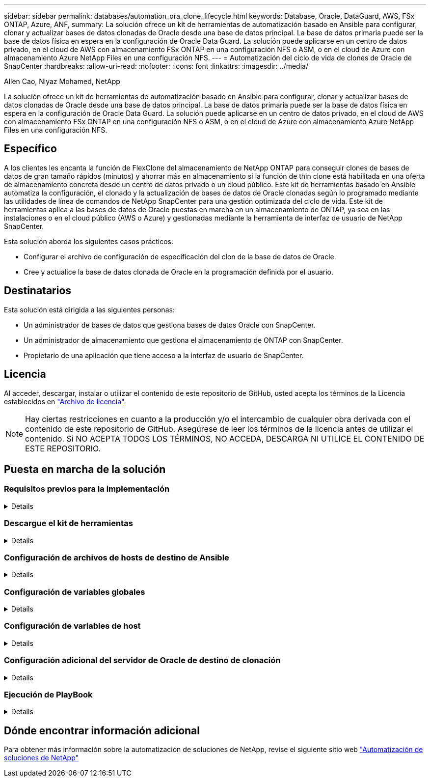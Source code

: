 ---
sidebar: sidebar 
permalink: databases/automation_ora_clone_lifecycle.html 
keywords: Database, Oracle, DataGuard, AWS, FSx ONTAP, Azure, ANF, 
summary: La solución ofrece un kit de herramientas de automatización basado en Ansible para configurar, clonar y actualizar bases de datos clonadas de Oracle desde una base de datos principal. La base de datos primaria puede ser la base de datos física en espera en la configuración de Oracle Data Guard. La solución puede aplicarse en un centro de datos privado, en el cloud de AWS con almacenamiento FSx ONTAP en una configuración NFS o ASM, o en el cloud de Azure con almacenamiento Azure NetApp Files en una configuración NFS. 
---
= Automatización del ciclo de vida de clones de Oracle de SnapCenter
:hardbreaks:
:allow-uri-read: 
:nofooter: 
:icons: font
:linkattrs: 
:imagesdir: ../media/


Allen Cao, Niyaz Mohamed, NetApp

[role="lead"]
La solución ofrece un kit de herramientas de automatización basado en Ansible para configurar, clonar y actualizar bases de datos clonadas de Oracle desde una base de datos principal. La base de datos primaria puede ser la base de datos física en espera en la configuración de Oracle Data Guard. La solución puede aplicarse en un centro de datos privado, en el cloud de AWS con almacenamiento FSx ONTAP en una configuración NFS o ASM, o en el cloud de Azure con almacenamiento Azure NetApp Files en una configuración NFS.



== Específico

A los clientes les encanta la función de FlexClone del almacenamiento de NetApp ONTAP para conseguir clones de bases de datos de gran tamaño rápidos (minutos) y ahorrar más en almacenamiento si la función de thin clone está habilitada en una oferta de almacenamiento concreta desde un centro de datos privado o un cloud público. Este kit de herramientas basado en Ansible automatiza la configuración, el clonado y la actualización de bases de datos de Oracle clonadas según lo programado mediante las utilidades de línea de comandos de NetApp SnapCenter para una gestión optimizada del ciclo de vida. Este kit de herramientas aplica a las bases de datos de Oracle puestas en marcha en un almacenamiento de ONTAP, ya sea en las instalaciones o en el cloud público (AWS o Azure) y gestionadas mediante la herramienta de interfaz de usuario de NetApp SnapCenter.

Esta solución aborda los siguientes casos prácticos:

* Configurar el archivo de configuración de especificación del clon de la base de datos de Oracle.
* Cree y actualice la base de datos clonada de Oracle en la programación definida por el usuario.




== Destinatarios

Esta solución está dirigida a las siguientes personas:

* Un administrador de bases de datos que gestiona bases de datos Oracle con SnapCenter.
* Un administrador de almacenamiento que gestiona el almacenamiento de ONTAP con SnapCenter.
* Propietario de una aplicación que tiene acceso a la interfaz de usuario de SnapCenter.




== Licencia

Al acceder, descargar, instalar o utilizar el contenido de este repositorio de GitHub, usted acepta los términos de la Licencia establecidos en link:https://github.com/NetApp/na_ora_hadr_failover_resync/blob/master/LICENSE.TXT["Archivo de licencia"^].


NOTE: Hay ciertas restricciones en cuanto a la producción y/o el intercambio de cualquier obra derivada con el contenido de este repositorio de GitHub. Asegúrese de leer los términos de la licencia antes de utilizar el contenido. Si NO ACEPTA TODOS LOS TÉRMINOS, NO ACCEDA, DESCARGA NI UTILICE EL CONTENIDO DE ESTE REPOSITORIO.



== Puesta en marcha de la solución



=== Requisitos previos para la implementación

[%collapsible]
====
La implementación requiere los siguientes requisitos previos.

....
Ansible controller:
  Ansible v.2.10 and higher
  ONTAP collection 21.19.1
  Python 3
  Python libraries:
    netapp-lib
    xmltodict
    jmespath
....
....
SnapCenter server:
  version 5.0 and up, 6.1 for Azure NetApp Files
  backup policy configured
  Source database protected with a backup policy
....
....
Oracle servers:
  Source server managed by SnapCenter (In Data Guard, this would be the physical standby serer)
  Target server managed by SnapCenter (clone DB host)
....

NOTE: Para la simplificación, el servidor de Oracle de destino de clonación se debe configurar de forma idéntica al servidor de Oracle en espera, como la pila de software de Oracle, así como el diseño de directorios para el directorio raíz de Oracle, etc.

====


=== Descargue el kit de herramientas

[%collapsible]
====
[source, cli]
----
git clone https://bitbucket.ngage.netapp.com/scm/ns-bb/na_oracle_clone_lifecycle.git
----

NOTE: Solo el usuario interno de NetApp con acceso a bitBucket puede acceder al kit de herramientas en este momento. Si desea usuarios externos interesados, solicite acceso a su equipo de cuentas o póngase en contacto con el equipo de ingeniería de soluciones de NetApp.

====


=== Configuración de archivos de hosts de destino de Ansible

[%collapsible]
====
El kit de herramientas incluye un archivo de hosts que define los destinos contra los que se ejecuta un libro de estrategia de Ansible. Normalmente, son los hosts de clonado de Oracle de destino. A continuación se muestra un archivo de ejemplo. Una entrada de host incluye la dirección IP del host de destino, así como la clave ssh para que un usuario administrador acceda al host para ejecutar el comando de clonación o actualización.

#Hosts del clon de Oracle

....
[clone_1]
ora_04.cie.netapp.com ansible_host=10.61.180.29 ansible_ssh_private_key_file=ora_04.pem
....
 [clone_2]
 [clone_3]
====


=== Configuración de variables globales

[%collapsible]
====
Los libros de estrategia de Ansible toman entradas variables de varios archivos variables. A continuación se muestra un ejemplo de archivo de variables globales vars.yml.

 # ONTAP specific config variables
 # SnapCtr specific config variables
....
snapctr_usr: xxxxxxxx
snapctr_pwd: 'xxxxxxxx'
....
 backup_policy: 'Oracle Full offline Backup'
 # Linux specific config variables
 # Oracle specific config variables
====


=== Configuración de variables de host

[%collapsible]
====
Las variables de host se definen en el directorio HOST_vars denominado {{ HOST_NAME }}.yml. A continuación se muestra un ejemplo del archivo de variables de host de Oracle de destino ora_04.cie.netapp.com.yml que muestra la configuración típica.

 # User configurable Oracle clone db host specific parameters
....
# Source database to clone from
source_db_sid: NTAP1
source_db_host: ora_03.cie.netapp.com
....
....
# Clone database
clone_db_sid: NTAP1DEV
....
 snapctr_obj_id: '{{ source_db_host }}\{{ source_db_sid }}'
====


=== Configuración adicional del servidor de Oracle de destino de clonación

[%collapsible]
====
El servidor de Oracle de destino de clonación debe tener la misma pila de software de Oracle que el servidor de Oracle de origen instalado y con parches. El usuario de Oracle .bash_profile tiene $ORACLE_BASE y $ORACLE_HOME configurados. Además, la variable $ORACLE_HOME debe coincidir con el valor del servidor de Oracle de origen. A continuación se muestra un ejemplo.

 # .bash_profile
....
# Get the aliases and functions
if [ -f ~/.bashrc ]; then
        . ~/.bashrc
fi
....
....
# User specific environment and startup programs
export ORACLE_BASE=/u01/app/oracle
export ORACLE_HOME=/u01/app/oracle/product/19.0.0/NTAP1
....
====


=== Ejecución de PlayBook

[%collapsible]
====
Existen tres libros de estrategia para ejecutar el ciclo de vida de los clones de base de datos de Oracle con las utilidades de la CLI de SnapCenter.

. Instale los requisitos previos de la controladora de Ansible: Solo una vez.
+
[source, cli]
----
ansible-playbook -i hosts ansible_requirements.yml
----
. Configurar archivo de especificación de clonación: Sólo una vez.
+
[source, cli]
----
ansible-playbook -i hosts clone_1_setup.yml -u admin -e @vars/vars.yml
----
. Cree y actualice la base de datos clonada regularmente desde crontab con un script de shell para llamar a un libro de estrategia de actualización.
+
[source, cli]
----
0 */4 * * * /home/admin/na_oracle_clone_lifecycle/clone_1_refresh.sh
----



NOTE: Cambie el nombre de usuario por su usuario sudo para la configuración de SnapCenter.

Para una base de datos de clon adicional, cree clone_n_setup.yml y clone_n_refresh.yml independientes, y clone_n_refresh.sh. Configure los hosts de destino de Ansible y el archivo hostname.yml en el directorio host_vars según corresponda.

====


== Dónde encontrar información adicional

Para obtener más información sobre la automatización de soluciones de NetApp, revise el siguiente sitio web link:../automation/automation_introduction.html["Automatización de soluciones de NetApp"^]
